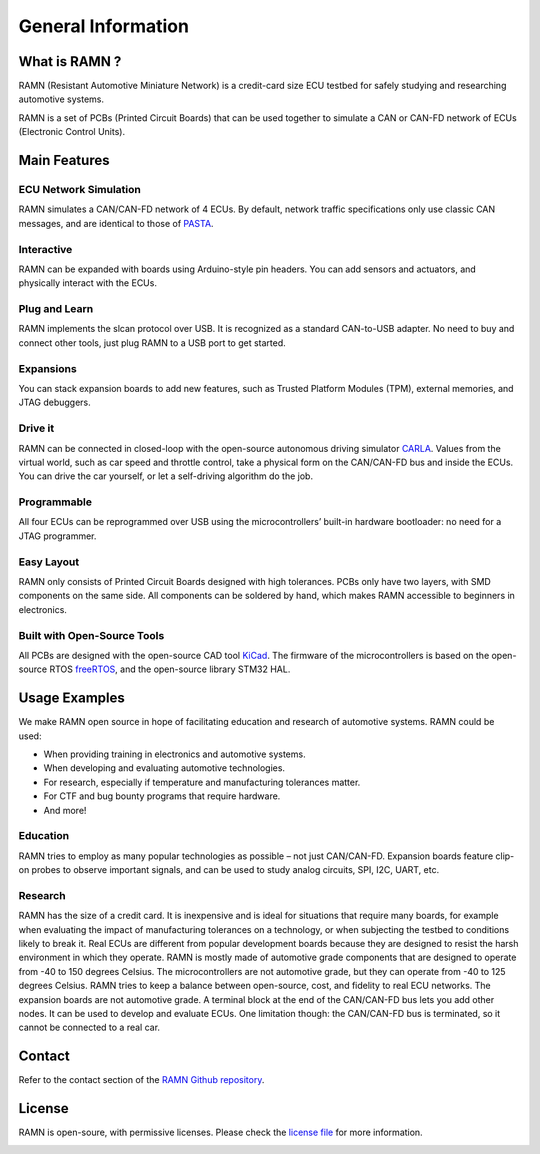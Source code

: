 General Information
===================
	
What is RAMN ?
--------------

.. image:: gif/ramn_simple_on.gif
   :align: center

RAMN (Resistant Automotive Miniature Network) is a credit-card size ECU testbed for safely studying and researching automotive systems.

RAMN is a set of PCBs (Printed Circuit Boards) that can be used together to simulate a CAN or CAN-FD network of ECUs (Electronic Control Units).


Main Features
-------------

ECU Network Simulation
**********************

RAMN simulates a CAN/CAN-FD network of 4 ECUs.
By default, network traffic specifications only use classic CAN messages, and are identical to those of `PASTA <https://github.com/pasta-auto/PASTA1.0>`_. 

.. image:: gif/block_diagram.gif
   :align: center

Interactive
***********

RAMN can be expanded with boards using Arduino-style pin headers. You can add sensors and actuators, and physically interact with the ECUs.

.. image:: gif/sm_simple.gif
   :align: center

Plug and Learn
**************

RAMN implements the slcan protocol over USB. It is recognized as a standard CAN-to-USB adapter. No need to buy and connect other tools, just plug RAMN to a USB port to get started.

.. image:: gif/usage.gif
   :align: center

.. _expansions_demo:

Expansions
**********

You can stack expansion boards to add new features, such as Trusted Platform Modules (TPM), external memories, and JTAG debuggers.

.. image:: gif/sm_full.gif
   :align: center




Drive it
********

RAMN can be connected in closed-loop with the open-source autonomous driving simulator `CARLA <https://carla.org/>`_. Values from the virtual world, such as car speed and throttle control, take a physical form on the CAN/CAN-FD bus and inside the ECUs. You can drive the car yourself, or let a self-driving algorithm do the job.

.. image:: gif/carla.gif
   :align: center

Programmable
************

All four ECUs can be reprogrammed over USB using the microcontrollers’ built-in hardware bootloader: no need for a JTAG programmer.

.. image:: gif/reprog.gif
   :align: center

Easy Layout
************

RAMN only consists of Printed Circuit Boards designed with high tolerances. PCBs only have two layers, with SMD components on the same side. All components can be soldered by hand, which makes RAMN accessible to beginners in electronics.

.. image:: gif/pcb_unpopulated.gif
   :align: center

Built with Open-Source Tools
****************************

All PCBs are designed with the open-source CAD tool `KiCad <https://kicad.org/>`_. The firmware of the microcontrollers is based on the open-source RTOS `freeRTOS <https://www.freertos.org/>`_, and the open-source library STM32 HAL.

.. image:: gif/kicad.gif
   :align: center

Usage Examples
--------------

We make RAMN open source in hope of facilitating education and research of automotive systems. RAMN could be used:

* When providing training in electronics and automotive systems.
* When developing and evaluating automotive technologies.
* For research, especially if temperature and manufacturing tolerances matter.
* For CTF and bug bounty programs that require hardware.
* And more!
	
Education
*********

RAMN tries to employ as many popular technologies as possible – not just CAN/CAN-FD. Expansion boards feature clip-on probes to observe important signals, and can be used to study analog circuits, SPI, I2C, UART, etc.

.. image:: gif/education.gif
   :align: center

Research
*********

RAMN has the size of a credit card. It is inexpensive and is ideal for situations that require many boards, for example when evaluating the impact of manufacturing tolerances on a technology, or when subjecting the testbed to conditions likely to break it.
Real ECUs are different from popular development boards because they are designed to resist the harsh environment in which they operate. RAMN is mostly made of automotive grade components that are designed to operate from -40 to 150 degrees Celsius. The microcontrollers are not automotive grade, but they can operate from -40 to 125 degrees Celsius. RAMN tries to keep a balance between open-source, cost, and fidelity to real ECU networks. The expansion boards are not automotive grade.
A terminal block at the end of the CAN/CAN-FD bus lets you add other nodes. It can be used to develop and evaluate ECUs. One limitation though: the CAN/CAN-FD bus is terminated, so it cannot be connected to a real car.




Contact
-------

Refer to the contact section of the `RAMN Github repository <https://github.com/ToyotaInfoTech/RAMN?tab=readme-ov-file#contact>`_.

License
-------

RAMN is open-soure, with permissive licenses. Please check the `license file <https://github.com/ToyotaInfoTech/RAMN/blob/main/LICENSE.md>`_ for more information.

.. image:: gif/ramn_simple_style.gif
   :align: center
